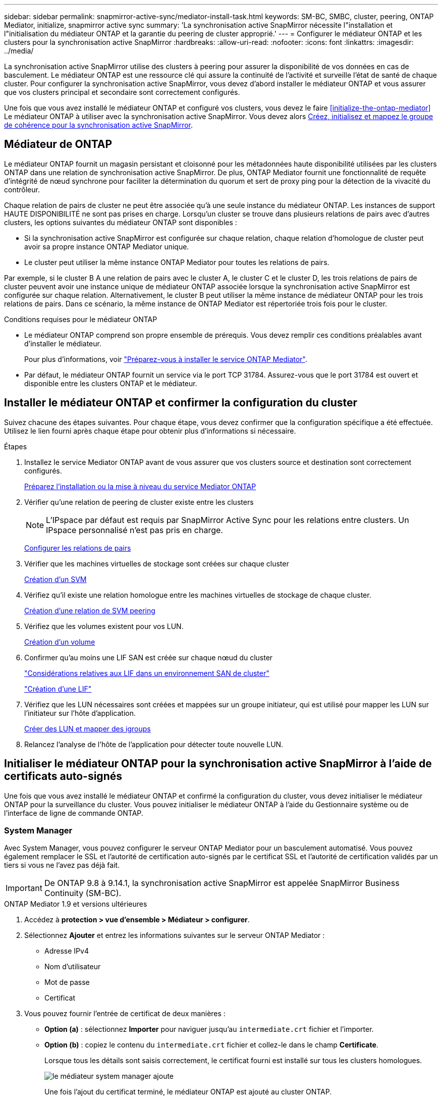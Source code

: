 ---
sidebar: sidebar 
permalink: snapmirror-active-sync/mediator-install-task.html 
keywords: SM-BC, SMBC, cluster, peering, ONTAP Mediator, initialize, snapmirror active sync 
summary: 'La synchronisation active SnapMirror nécessite l"installation et l"initialisation du médiateur ONTAP et la garantie du peering de cluster approprié.' 
---
= Configurer le médiateur ONTAP et les clusters pour la synchronisation active SnapMirror
:hardbreaks:
:allow-uri-read: 
:nofooter: 
:icons: font
:linkattrs: 
:imagesdir: ../media/


[role="lead"]
La synchronisation active SnapMirror utilise des clusters à peering pour assurer la disponibilité de vos données en cas de basculement. Le médiateur ONTAP est une ressource clé qui assure la continuité de l'activité et surveille l'état de santé de chaque cluster. Pour configurer la synchronisation active SnapMirror, vous devez d'abord installer le médiateur ONTAP et vous assurer que vos clusters principal et secondaire sont correctement configurés.

Une fois que vous avez installé le médiateur ONTAP et configuré vos clusters, vous devez le faire <<initialize-the-ontap-mediator>> Le médiateur ONTAP à utiliser avec la synchronisation active SnapMirror. Vous devez alors xref:protect-task.html[Créez, initialisez et mappez le groupe de cohérence pour la synchronisation active SnapMirror].



== Médiateur de ONTAP

Le médiateur ONTAP fournit un magasin persistant et cloisonné pour les métadonnées haute disponibilité utilisées par les clusters ONTAP dans une relation de synchronisation active SnapMirror. De plus, ONTAP Mediator fournit une fonctionnalité de requête d'intégrité de nœud synchrone pour faciliter la détermination du quorum et sert de proxy ping pour la détection de la vivacité du contrôleur.

Chaque relation de pairs de cluster ne peut être associée qu'à une seule instance du médiateur ONTAP. Les instances de support HAUTE DISPONIBILITÉ ne sont pas prises en charge. Lorsqu'un cluster se trouve dans plusieurs relations de pairs avec d'autres clusters, les options suivantes du médiateur ONTAP sont disponibles :

* Si la synchronisation active SnapMirror est configurée sur chaque relation, chaque relation d'homologue de cluster peut avoir sa propre instance ONTAP Mediator unique.
* Le cluster peut utiliser la même instance ONTAP Mediator pour toutes les relations de pairs.


Par exemple, si le cluster B A une relation de pairs avec le cluster A, le cluster C et le cluster D, les trois relations de pairs de cluster peuvent avoir une instance unique de médiateur ONTAP associée lorsque la synchronisation active SnapMirror est configurée sur chaque relation. Alternativement, le cluster B peut utiliser la même instance de médiateur ONTAP pour les trois relations de pairs. Dans ce scénario, la même instance de ONTAP Mediator est répertoriée trois fois pour le cluster.

.Conditions requises pour le médiateur ONTAP
* Le médiateur ONTAP comprend son propre ensemble de prérequis. Vous devez remplir ces conditions préalables avant d'installer le médiateur.
+
Pour plus d'informations, voir link:https://docs.netapp.com/us-en/ontap-metrocluster/install-ip/task_configuring_the_ontap_mediator_service_from_a_metrocluster_ip_configuration.html["Préparez-vous à installer le service ONTAP Mediator"^].

* Par défaut, le médiateur ONTAP fournit un service via le port TCP 31784. Assurez-vous que le port 31784 est ouvert et disponible entre les clusters ONTAP et le médiateur.




== Installer le médiateur ONTAP et confirmer la configuration du cluster

Suivez chacune des étapes suivantes. Pour chaque étape, vous devez confirmer que la configuration spécifique a été effectuée. Utilisez le lien fourni après chaque étape pour obtenir plus d'informations si nécessaire.

.Étapes
. Installez le service Mediator ONTAP avant de vous assurer que vos clusters source et destination sont correctement configurés.
+
xref:../mediator/index.html[Préparez l'installation ou la mise à niveau du service Mediator ONTAP]

. Vérifier qu'une relation de peering de cluster existe entre les clusters
+

NOTE: L'IPspace par défaut est requis par SnapMirror Active Sync pour les relations entre clusters. Un IPspace personnalisé n'est pas pris en charge.

+
xref:../task_dp_prepare_mirror.html[Configurer les relations de pairs]

. Vérifier que les machines virtuelles de stockage sont créées sur chaque cluster
+
xref:../smb-config/create-svms-data-access-task.html[Création d'un SVM]

. Vérifiez qu'il existe une relation homologue entre les machines virtuelles de stockage de chaque cluster.
+
xref:../peering/create-intercluster-svm-peer-relationship-93-later-task.html[Création d'une relation de SVM peering]

. Vérifiez que les volumes existent pour vos LUN.
+
xref:../smb-config/create-volume-task.html[Création d'un volume]

. Confirmer qu'au moins une LIF SAN est créée sur chaque nœud du cluster
+
link:../san-admin/manage-lifs-all-san-protocols-concept.html["Considérations relatives aux LIF dans un environnement SAN de cluster"]

+
link:../networking/create_a_lif.html["Création d'une LIF"]

. Vérifiez que les LUN nécessaires sont créées et mappées sur un groupe initiateur, qui est utilisé pour mapper les LUN sur l'initiateur sur l'hôte d'application.
+
xref:../san-admin/provision-storage.html[Créer des LUN et mapper des igroups]

. Relancez l'analyse de l'hôte de l'application pour détecter toute nouvelle LUN.




== Initialiser le médiateur ONTAP pour la synchronisation active SnapMirror à l'aide de certificats auto-signés

Une fois que vous avez installé le médiateur ONTAP et confirmé la configuration du cluster, vous devez initialiser le médiateur ONTAP pour la surveillance du cluster. Vous pouvez initialiser le médiateur ONTAP à l'aide du Gestionnaire système ou de l'interface de ligne de commande ONTAP.



=== System Manager

Avec System Manager, vous pouvez configurer le serveur ONTAP Mediator pour un basculement automatisé. Vous pouvez également remplacer le SSL et l'autorité de certification auto-signés par le certificat SSL et l'autorité de certification validés par un tiers si vous ne l'avez pas déjà fait.


IMPORTANT: De ONTAP 9.8 à 9.14.1, la synchronisation active SnapMirror est appelée SnapMirror Business Continuity (SM-BC).

[role="tabbed-block"]
====
.ONTAP Mediator 1.9 et versions ultérieures
--
. Accédez à *protection > vue d'ensemble > Médiateur > configurer*.
. Sélectionnez *Ajouter* et entrez les informations suivantes sur le serveur ONTAP Mediator :
+
** Adresse IPv4
** Nom d'utilisateur
** Mot de passe
** Certificat


. Vous pouvez fournir l'entrée de certificat de deux manières :
+
** *Option (a)* : sélectionnez *Importer* pour naviguer jusqu'au `intermediate.crt` fichier et l'importer.
** *Option (b)* : copiez le contenu du `intermediate.crt` fichier et collez-le dans le champ *Certificate*.
+
Lorsque tous les détails sont saisis correctement, le certificat fourni est installé sur tous les clusters homologues.

+
image:configure-mediator-system-manager.png["le médiateur system manager ajoute"]

+
Une fois l'ajout du certificat terminé, le médiateur ONTAP est ajouté au cluster ONTAP.

+
L'image suivante montre une configuration réussie du médiateur ONTAP :

+
image:successful-mediator-installation.png["ajout du médiateur réussi"].





--
.ONTAP Mediator 1.8 et versions antérieures
--
. Accédez à *protection > vue d'ensemble > Médiateur > configurer*.
. Sélectionnez *Ajouter* et entrez les informations suivantes sur le serveur ONTAP Mediator :
+
** Adresse IPv4
** Nom d'utilisateur
** Mot de passe
** Certificat


. Vous pouvez fournir l'entrée de certificat de deux manières :
+
** *Option (a)* : sélectionnez *Importer* pour naviguer jusqu'au `ca.crt` fichier et l'importer.
** *Option (b)* : copiez le contenu du `ca.crt` fichier et collez-le dans le champ *Certificate*.
+
Lorsque tous les détails sont saisis correctement, le certificat fourni est installé sur tous les clusters homologues.

+
image:configure-mediator-system-manager.png["le médiateur system manager ajoute"]

+
Une fois l'ajout du certificat terminé, le médiateur ONTAP est ajouté au cluster ONTAP.

+
L'image suivante montre une configuration réussie du médiateur ONTAP :

+
image:successful-mediator-installation.png["ajout du médiateur réussi"].





--
====


=== CLI

Vous pouvez initialiser le médiateur ONTAP à partir du cluster principal ou secondaire à l'aide de l'interface de ligne de commande ONTAP. Lorsque vous émettez le `mediator add` Sur un cluster, le médiateur ONTAP est automatiquement ajouté sur l'autre cluster.

Lorsque vous utilisez le médiateur pour surveiller une relation de synchronisation active SnapMirror, le médiateur ne peut pas être initialisé dans ONTAP sans un certificat d'auto-signature ou d'autorité de certification valide. Vous ajoutez un certificat valide au magasin de certificats pour les clusters à peering. Lorsque vous utilisez Mediator pour surveiller les systèmes IP MetroCluster, HTTPS n'est pas utilisé après la configuration initiale ; par conséquent, les certificats ne sont pas requis.

[role="tabbed-block"]
====
.ONTAP Mediator 1.9 et versions ultérieures
--
. Recherchez le certificat de l'autorité de certification du médiateur ONTAP à l'emplacement d'installation du logiciel hôte/VM ONTAP Mediator Linux `cd /opt/netapp/lib/ontap_mediator/ontap_mediator/server_config`.
. Ajoutez une autorité de certification valide au magasin de certificats sur le cluster peering.
+
*Exemple*

+
[listing]
----
[root@ontap-mediator server_config]# cat intermediate.crt
-----BEGIN CERTIFICATE-----
<certificate_value>
-----END CERTIFICATE-----
----
. Ajoutez le certificat de l'autorité de certification du médiateur ONTAP à un cluster ONTAP. Lorsque vous y êtes invité, insérez le certificat de l'autorité de certification obtenu auprès du médiateur ONTAP. Répétez les étapes sur tous les clusters homologues :
+
`security certificate install -type server-ca -vserver <vserver_name>`

+
*Exemple*

+
[listing]
----
[root@ontap-mediator ~]# cd /opt/netapp/lib/ontap_mediator/ontap_mediator/server_config

[root@ontap-mediator server_config]# cat intermediate.crt
-----BEGIN CERTIFICATE-----
<certificate_value>
-----END CERTIFICATE-----
----
+
[listing]
----
C1_test_cluster::*> security certificate install -type server-ca -vserver C1_test_cluster

Please enter Certificate: Press when done
-----BEGIN CERTIFICATE-----
<certificate_value>
-----END CERTIFICATE-----

You should keep a copy of the CA-signed digital certificate for future reference.

The installed certificate's CA and serial number for reference:
CA: ONTAP Mediator CA
serial: D86D8E4E87142XXX

The certificate's generated name for reference: ONTAPMediatorCA

C1_test_cluster::*>
----
. Afficher le certificat d'autorité de certification auto-signé installé à l'aide du nom généré du certificat :
+
`security certificate show -common-name <common_name>`

+
*Exemple*

+
[listing]
----
C1_test_cluster::*> security certificate show -common-name ONTAPMediatorCA
Vserver    Serial Number   Certificate Name                       Type
---------- --------------- -------------------------------------- ------------
C1_test_cluster
           6BFD17DXXXXX7A71BB1F44D0326D2DEEXXXXX
                           ONTAPMediatorCA                        server-ca
    Certificate Authority: ONTAP Mediator CA
          Expiration Date: Thu Feb 15 14:35:25 2029
----
. Initialisez le médiateur ONTAP sur l'un des clusters. Le médiateur ONTAP est automatiquement ajouté pour l'autre cluster :
+
`snapmirror mediator add -mediator-address <ip_address> -peer-cluster <peer_cluster_name> -username user_name`

+
*Exemple*

+
[listing]
----
C1_test_cluster::*> snapmirror mediator add -mediator-address 1.2.3.4 -peer-cluster C2_test_cluster -username mediatoradmin
Notice: Enter the mediator password.

Enter the password: ******
Enter the password again: ******
----
. Vérifier l'état de la configuration du médiateur ONTAP :
+
`snapmirror mediator show`

+
....
Mediator Address Peer Cluster     Connection Status Quorum Status
---------------- ---------------- ----------------- -------------
1.2.3.4          C2_test_cluster   connected        true
....
+
`Quorum Status` Indique si les relations du groupe de cohérence SnapMirror sont synchronisées avec le médiateur ONTAP ; le statut est `true` indique une synchronisation réussie.



--
.ONTAP Mediator 1.8 et versions antérieures
--
. Recherchez le certificat de l'autorité de certification du médiateur ONTAP à l'emplacement d'installation du logiciel hôte/VM ONTAP Mediator Linux `cd /opt/netapp/lib/ontap_mediator/ontap_mediator/server_config`.
. Ajoutez une autorité de certification valide au magasin de certificats sur le cluster peering.
+
*Exemple*

+
[listing]
----
[root@ontap-mediator server_config]# cat ca.crt
-----BEGIN CERTIFICATE-----
MIIFxTCCA62gAwIBAgIJANhtjk6HFCiOMA0GCSqGSIb3DQEBCwUAMHgxFTATBgNV
BAoMDE5ldEFwcCwgSW5jLjELMAkGA1UEBhMCVVMxEzARBgNVBAgMCkNhbGlmb3Ju
…
p+jdg5bG61cxkuvbRm7ykFbih1b88/Sgu5XJg2KRhjdISF98I81N+Fo=
-----END CERTIFICATE-----
----
. Ajoutez le certificat de l'autorité de certification du médiateur ONTAP à un cluster ONTAP. Lorsque vous y êtes invité, insérez le certificat de l'autorité de certification obtenu auprès du médiateur ONTAP. Répétez les étapes sur tous les clusters homologues :
+
`security certificate install -type server-ca -vserver <vserver_name>`

+
*Exemple*

+
[listing]
----
[root@ontap-mediator ~]# cd /opt/netapp/lib/ontap_mediator/ontap_mediator/server_config

[root@ontap-mediator server_config]# cat ca.crt
-----BEGIN CERTIFICATE-----
MIIFxTCCA62gAwIBAgIJANhtjk6HFCiOMA0GCSqGSIb3DQEBCwUAMHgxFTATBgNV
BAoMDE5ldEFwcCwgSW5jLjELMAkGA1UEBhMCVVMxEzARBgNVBAgMCkNhbGlmb3Ju
…
p+jdg5bG61cxkuvbRm7ykFbih1b88/Sgu5XJg2KRhjdISF98I81N+Fo=
-----END CERTIFICATE-----
----
+
[listing]
----
C1_test_cluster::*> security certificate install -type server-ca -vserver C1_test_cluster

Please enter Certificate: Press when done
-----BEGIN CERTIFICATE-----
MIIFxTCCA62gAwIBAgIJANhtjk6HFCiOMA0GCSqGSIb3DQEBCwUAMHgxFTATBgNV
BAoMDE5ldEFwcCwgSW5jLjELMAkGA1UEBhMCVVMxEzARBgNVBAgMCkNhbGlmb3Ju
…
p+jdg5bG61cxkuvbRm7ykFbih1b88/Sgu5XJg2KRhjdISF98I81N+Fo=
-----END CERTIFICATE-----

You should keep a copy of the CA-signed digital certificate for future reference.

The installed certificate's CA and serial number for reference:
CA: ONTAP Mediator CA
serial: D86D8E4E87142XXX

The certificate's generated name for reference: ONTAPMediatorCA

C1_test_cluster::*>
----
. Afficher le certificat d'autorité de certification auto-signé installé à l'aide du nom généré du certificat :
+
`security certificate show -common-name <common_name>`

+
*Exemple*

+
[listing]
----
C1_test_cluster::*> security certificate show -common-name ONTAPMediatorCA
Vserver    Serial Number   Certificate Name                       Type
---------- --------------- -------------------------------------- ------------
C1_test_cluster
           6BFD17DXXXXX7A71BB1F44D0326D2DEEXXXXX
                           ONTAPMediatorCA                        server-ca
    Certificate Authority: ONTAP Mediator CA
          Expiration Date: Thu Feb 15 14:35:25 2029
----
. Initialisez le médiateur ONTAP sur l'un des clusters. Le médiateur ONTAP est automatiquement ajouté pour l'autre cluster :
+
`snapmirror mediator add -mediator-address <ip_address> -peer-cluster <peer_cluster_name> -username user_name`

+
*Exemple*

+
[listing]
----
C1_test_cluster::*> snapmirror mediator add -mediator-address 1.2.3.4 -peer-cluster C2_test_cluster -username mediatoradmin
Notice: Enter the mediator password.

Enter the password: ******
Enter the password again: ******
----
. Vérifier l'état de la configuration du médiateur ONTAP :
+
`snapmirror mediator show`

+
....
Mediator Address Peer Cluster     Connection Status Quorum Status
---------------- ---------------- ----------------- -------------
1.2.3.4          C2_test_cluster   connected        true
....
+
`Quorum Status` Indique si les relations du groupe de cohérence SnapMirror sont synchronisées avec le médiateur ONTAP ; le statut est `true` indique une synchronisation réussie.



--
====


== Réinitialiser le médiateur ONTAP avec des certificats tiers

Vous devrez peut-être réinitialiser le service de médiateur ONTAP. Il peut y avoir des situations qui nécessitent la réinitialisation du service de médiateur ONTAP, telles qu'une modification de l'adresse IP du médiateur ONTAP, l'expiration du certificat, etc.

La procédure suivante illustre la réinitialisation du médiateur ONTAP pour un cas spécifique lorsqu'un certificat auto-signé doit être remplacé par un certificat tiers.

.Description de la tâche
Vous devez remplacer les certificats auto-signés du cluster SM-BC par des certificats tiers, supprimer la configuration du médiateur ONTAP de ONTAP, puis ajouter le médiateur ONTAP.



=== System Manager

Avec System Manager, vous devez supprimer du cluster ONTAP le médiateur ONTAP configuré avec l'ancien certificat auto-signé et reconfigurer le cluster ONTAP avec le nouveau certificat tiers.

.Étapes
. Sélectionnez l'icône des options de menu et sélectionnez *Supprimer* pour supprimer le Mediator ONTAP.
+

NOTE: Cette étape ne supprime pas le serveur autosigné Server-ca du cluster ONTAP. NetApp recommande d'accéder à l'onglet *certificat* et de le supprimer manuellement avant d'effectuer l'étape suivante ci-dessous pour ajouter un certificat tiers :

+
image:remove-mediator.png["le médiateur system manager se retire"]

. Ajoutez à nouveau le médiateur ONTAP avec le bon certificat.


Le médiateur ONTAP est maintenant configuré avec le nouveau certificat auto-signé par un tiers.

image:configure-mediator-system-manager.png["le médiateur system manager ajoute"]



=== CLI

Vous pouvez réinitialiser le médiateur ONTAP à partir du cluster principal ou secondaire en utilisant l'interface de ligne de commande ONTAP pour remplacer le certificat auto-signé par le certificat tiers.

[role="tabbed-block"]
====
.ONTAP Mediator 1.9 et versions ultérieures
--
. Supprimez les auto-signés `intermediate.crt` installés précédemment lorsque vous avez utilisé des certificats auto-signés pour tous les clusters. Dans l'exemple ci-dessous, il y a deux clusters :
+
*Exemple*

+
[listing]
----
 C1_test_cluster::*> security certificate delete -vserver C1_test_cluster -common-name ONTAPMediatorCA
 2 entries were deleted.

 C2_test_cluster::*> security certificate delete -vserver C2_test_cluster -common-name ONTAPMediatorCA *
 2 entries were deleted.
----
. Supprimez le médiateur ONTAP précédemment configuré du cluster SM-BC à l'aide de `-force true`:
+
*Exemple*

+
[listing]
----
C1_test_cluster::*> snapmirror mediator show
Mediator Address Peer Cluster     Connection Status Quorum Status
---------------- ---------------- ----------------- -------------
1.2.3.4          C2_test_cluster   connected         true

C1_test_cluster::*> snapmirror mediator remove -mediator-address 1.2.3.4 -peer-cluster C2_test_cluster -force true

Warning: You are trying to remove the ONTAP Mediator configuration with force. If this configuration exists on the peer cluster, it could lead to failure of a SnapMirror failover operation. Check if this configuration
         exists on the peer cluster C2_test_cluster and remove it as well.
Do you want to continue? {y|n}: y

Info: [Job 136] 'mediator remove' job queued

C1_test_cluster::*> snapmirror mediator show
This table is currently empty.
----
. Reportez-vous aux étapes décrites à  la section link:../mediator/manage-task.html["Remplacez les certificats auto-signés par des certificats tiers approuvés"] pour obtenir des instructions sur la façon d'obtenir des certificats auprès d'une autorité de certification subordonnée, appelée `intermediate.crt`. Remplacez les certificats auto-signés par des certificats tiers approuvés
+

NOTE: Le `intermediate.crt` possède certaines propriétés qu'il dérive de la demande qui doit être envoyée à l'autorité PKI, définie dans le fichier `/opt/netapp/lib/ontap_mediator/ontap_mediator/server_config/openssl_ca.cnf`

. Ajoutez le nouveau certificat d'autorité de certification de Mediator ONTAP tiers `intermediate.crt` à partir de l'emplacement d'installation du logiciel VM/hôte ONTAP Mediator Linux :
+
*Exemple*

+
[listing]
----
[root@ontap-mediator ~]# cd /opt/netapp/lib/ontap_mediator/ontap_mediator/server_config
[root@ontap-mediator server_config]# cat intermediate.crt
-----BEGIN CERTIFICATE-----
<certificate_value>
-----END CERTIFICATE-----
----
. Ajoutez le `intermediate.crt` fichier au cluster de peering. Répétez cette étape pour tous les clusters homologues :
+
*Exemple*

+
[listing]
----
C1_test_cluster::*> security certificate install -type server-ca -vserver C1_test_cluster

Please enter Certificate: Press when done
-----BEGIN CERTIFICATE-----
<certificate_value>
-----END CERTIFICATE-----

You should keep a copy of the CA-signed digital certificate for future reference.

The installed certificate's CA and serial number for reference:
CA: ONTAP Mediator CA
serial: D86D8E4E87142XXX

The certificate's generated name for reference: ONTAPMediatorCA

C1_test_cluster::*>
----
. Supprimez le médiateur ONTAP précédemment configuré du cluster de synchronisation active SnapMirror :
+
*Exemple*

+
[listing]
----
C1_test_cluster::*> snapmirror mediator show
Mediator Address Peer Cluster     Connection Status Quorum Status
---------------- ---------------- ----------------- -------------
1.2.3.4          C2_test_cluster  connected         true

C1_test_cluster::*> snapmirror mediator remove -mediator-address 1.2.3.4 -peer-cluster C2_test_cluster

Info: [Job 86] 'mediator remove' job queued
C1_test_cluster::*> snapmirror mediator show
This table is currently empty.
----
. Ajoutez de nouveau le médiateur ONTAP :
+
*Exemple*

+
[listing]
----
C1_test_cluster::*> snapmirror mediator add -mediator-address 1.2.3.4 -peer-cluster C2_test_cluster -username mediatoradmin

Notice: Enter the mediator password.

Enter the password:
Enter the password again:

Info: [Job: 87] 'mediator add' job queued

C1_test_cluster::*> snapmirror mediator show
Mediator Address Peer Cluster     Connection Status Quorum Status
---------------- ---------------- ----------------- -------------
1.2.3.4          C2_test_cluster  connected         true
----
+
`Quorum Status` Indique si les relations de groupe de cohérence SnapMirror sont synchronisées avec le médiateur ; le statut est `true` indique une synchronisation réussie.



--
.ONTAP Mediator 1.8 et versions antérieures
--
. Supprimez les auto-signés `ca.crt` installés précédemment lorsque vous avez utilisé des certificats auto-signés pour tous les clusters. Dans l'exemple ci-dessous, il y a deux clusters :
+
*Exemple*

+
[listing]
----
 C1_test_cluster::*> security certificate delete -vserver C1_test_cluster -common-name ONTAPMediatorCA
 2 entries were deleted.

 C2_test_cluster::*> security certificate delete -vserver C2_test_cluster -common-name ONTAPMediatorCA *
 2 entries were deleted.
----
. Supprimez le médiateur ONTAP précédemment configuré du cluster SM-BC à l'aide de `-force true`:
+
*Exemple*

+
[listing]
----
C1_test_cluster::*> snapmirror mediator show
Mediator Address Peer Cluster     Connection Status Quorum Status
---------------- ---------------- ----------------- -------------
1.2.3.4          C2_test_cluster   connected         true

C1_test_cluster::*> snapmirror mediator remove -mediator-address 1.2.3.4 -peer-cluster C2_test_cluster -force true

Warning: You are trying to remove the ONTAP Mediator configuration with force. If this configuration exists on the peer cluster, it could lead to failure of a SnapMirror failover operation. Check if this configuration
         exists on the peer cluster C2_test_cluster and remove it as well.
Do you want to continue? {y|n}: y

Info: [Job 136] 'mediator remove' job queued

C1_test_cluster::*> snapmirror mediator show
This table is currently empty.
----
. Reportez-vous aux étapes décrites à  la section link:../mediator/manage-task.html["Remplacez les certificats auto-signés par des certificats tiers approuvés"] pour obtenir des instructions sur la façon d'obtenir des certificats auprès d'une autorité de certification subordonnée, appelée `ca.crt`. Remplacez les certificats auto-signés par des certificats tiers approuvés
+

NOTE: Le `ca.crt` possède certaines propriétés qu'il dérive de la demande qui doit être envoyée à l'autorité PKI, définie dans le fichier `/opt/netapp/lib/ontap_mediator/ontap_mediator/server_config/openssl_ca.cnf`

. Ajoutez le nouveau certificat d'autorité de certification de Mediator ONTAP tiers `ca.crt` à partir de l'emplacement d'installation du logiciel VM/hôte ONTAP Mediator Linux :
+
*Exemple*

+
[listing]
----
[root@ontap-mediator ~]# cd /opt/netapp/lib/ontap_mediator/ontap_mediator/server_config
[root@ontap-mediator server_config]# cat ca.crt
-----BEGIN CERTIFICATE-----
MIIFxTCCA62gAwIBAgIJANhtjk6HFCiOMA0GCSqGSIb3DQEBCwUAMHgxFTATBgNV
BAoMDE5ldEFwcCwgSW5jLjELMAkGA1UEBhMCVVMxEzARBgNVBAgMCkNhbGlmb3Ju
…
p+jdg5bG61cxkuvbRm7ykFbih1b88/Sgu5XJg2KRhjdISF98I81N+Fo=
-----END CERTIFICATE-----
----
. Ajoutez le `intermediate.crt` fichier au cluster de peering. Répétez cette étape pour tous les clusters homologues :
+
*Exemple*

+
[listing]
----
C1_test_cluster::*> security certificate install -type server-ca -vserver C1_test_cluster

Please enter Certificate: Press when done
-----BEGIN CERTIFICATE-----
MIIFxTCCA62gAwIBAgIJANhtjk6HFCiOMA0GCSqGSIb3DQEBCwUAMHgxFTATBgNV
BAoMDE5ldEFwcCwgSW5jLjELMAkGA1UEBhMCVVMxEzARBgNVBAgMCkNhbGlmb3Ju
…
p+jdg5bG61cxkuvbRm7ykFbih1b88/Sgu5XJg2KRhjdISF98I81N+Fo=
-----END CERTIFICATE-----

You should keep a copy of the CA-signed digital certificate for future reference.

The installed certificate's CA and serial number for reference:
CA: ONTAP Mediator CA
serial: D86D8E4E87142XXX

The certificate's generated name for reference: ONTAPMediatorCA

C1_test_cluster::*>
----
. Supprimez le médiateur ONTAP précédemment configuré du cluster de synchronisation active SnapMirror :
+
*Exemple*

+
[listing]
----
C1_test_cluster::*> snapmirror mediator show
Mediator Address Peer Cluster     Connection Status Quorum Status
---------------- ---------------- ----------------- -------------
1.2.3.4          C2_test_cluster  connected         true

C1_test_cluster::*> snapmirror mediator remove -mediator-address 1.2.3.4 -peer-cluster C2_test_cluster

Info: [Job 86] 'mediator remove' job queued
C1_test_cluster::*> snapmirror mediator show
This table is currently empty.
----
. Ajoutez de nouveau le médiateur ONTAP :
+
*Exemple*

+
[listing]
----
C1_test_cluster::*> snapmirror mediator add -mediator-address 1.2.3.4 -peer-cluster C2_test_cluster -username mediatoradmin

Notice: Enter the mediator password.

Enter the password:
Enter the password again:

Info: [Job: 87] 'mediator add' job queued

C1_test_cluster::*> snapmirror mediator show
Mediator Address Peer Cluster     Connection Status Quorum Status
---------------- ---------------- ----------------- -------------
1.2.3.4          C2_test_cluster  connected         true
----
+
`Quorum Status` Indique si les relations de groupe de cohérence SnapMirror sont synchronisées avec le médiateur ; le statut est `true` indique une synchronisation réussie.



--
====